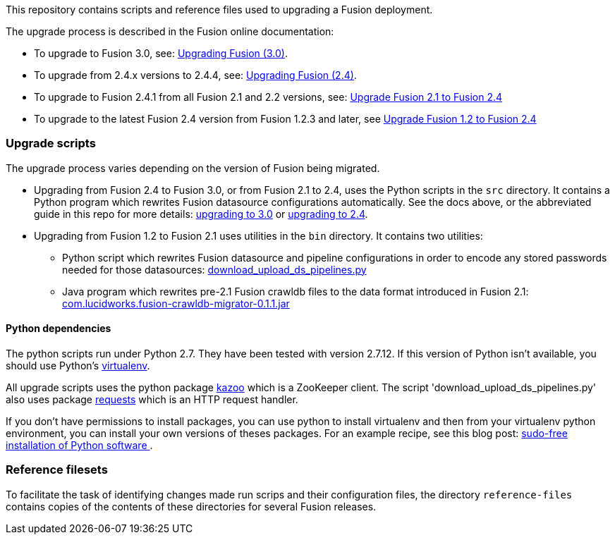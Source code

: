 [width="100%",cols="2a,2a,5a",options="header",]

This repository contains scripts and reference files used to upgrading a Fusion deployment.

The upgrade process is described in the Fusion online documentation:


* To upgrade to Fusion 3.0, see:
https://doc.lucidworks.com/fusion/3.0/Installation_and_Configuration/Upgrading-Fusion.html[Upgrading Fusion (3.0)].

* To upgrade from 2.4.x versions to 2.4.4, see:
https://doc.lucidworks.com/fusion/2.4/Installation_and_Configuration/Upgrading-Fusion.html[Upgrading Fusion (2.4)].

* To upgrade to Fusion 2.4.1 from all Fusion 2.1 and 2.2 versions, see:
https://doc.lucidworks.com/fusion/2.4/Installation_and_Configuration/Upgrading_Fusion/upgrade-2_1-to-2_4.html[Upgrade Fusion 2.1 to Fusion 2.4]

* To upgrade to the latest Fusion 2.4 version from Fusion 1.2.3 and later, see
https://doc.lucidworks.com/fusion/2.4/Installation_and_Configuration/Upgrading_Fusion/upgrade-1_2-to-2_4.html[Upgrade Fusion 1.2 to Fusion 2.4]

=== Upgrade scripts

The upgrade process varies depending on the version of Fusion being migrated.

* Upgrading from Fusion 2.4 to Fusion 3.0, or from Fusion 2.1 to 2.4, uses the Python scripts in the `src` directory.
It contains a Python program which rewrites Fusion datasource configurations automatically. See the docs above, or the abbreviated guide in this repo for more details:
https://github.com/lucidworks/fusion-upgrade-scripts/blob/master/upgrade-to-3.0.md[upgrading to 3.0] or https://github.com/lucidworks/fusion-upgrade-scripts/blob/master/upgrade-to-2.4.asciidoc[upgrading to 2.4].

* Upgrading from Fusion 1.2 to Fusion 2.1 uses utilities in the `bin` directory.
It contains two utilities:

** Python script 
which rewrites Fusion datasource and pipeline configurations in order to encode any stored passwords needed for those datasources:
https://github.com/lucidworks/fusion-upgrade-scripts/tree/master/bin[download_upload_ds_pipelines.py]

** Java program which rewrites pre-2.1 Fusion crawldb files to the data format introduced in Fusion 2.1:
https://github.com/lucidworks/fusion-upgrade-scripts/tree/master/bin[com.lucidworks.fusion-crawldb-migrator-0.1.1.jar]

==== Python dependencies

The python scripts run under Python 2.7. They have been tested with version 2.7.12.
If this version of Python isn't available, you should use Python's
https://virtualenv.pypa.io/en/stable/[virtualenv].

All upgrade scripts uses the python package https://kazoo.readthedocs.org/en/latest/install.html[kazoo]
which is a ZooKeeper client.
The script 'download_upload_ds_pipelines.py' also uses package
http://docs.python-requests.org/en/latest/user/install/#install[requests] which is an HTTP request handler.

If you don't have permissions to install packages, you can use python to install virtualenv and then
from your virtualenv python environment, you can install your own versions of theses packages.
For an example recipe, see this blog post: https://opensourcehacker.com/2012/09/16/recommended-way-for-sudo-free-installation-of-python-software-with-virtualenv/[sudo-free installation of Python software ].

=== Reference filesets

To facilitate the task of identifying changes made run scrips and their configuration files,
the directory `reference-files` contains copies of the contents of these directories for several Fusion releases.


